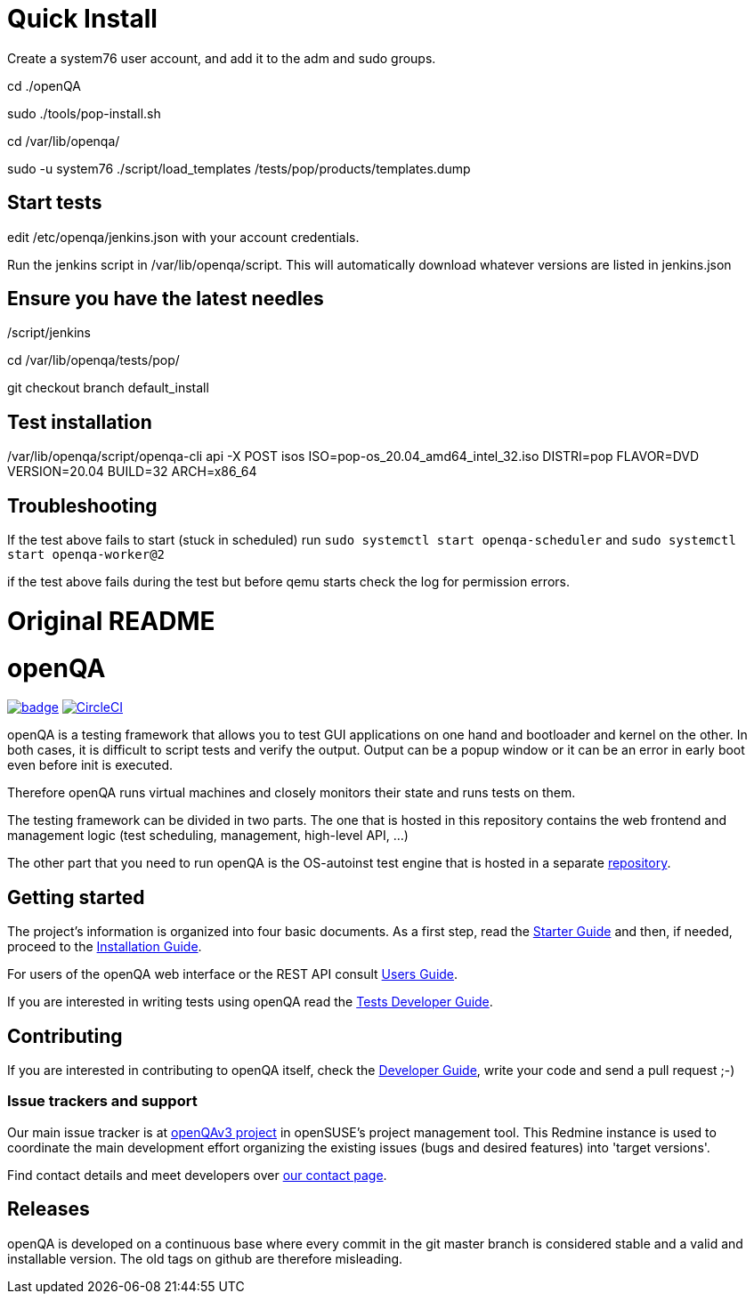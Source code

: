= Quick Install

Create a system76 user account, and add it to the adm and sudo groups. 

cd ./openQA

sudo ./tools/pop-install.sh


cd /var/lib/openqa/

sudo -u system76 ./script/load_templates /tests/pop/products/templates.dump

== Start tests

edit /etc/openqa/jenkins.json with your account credentials.

Run the jenkins script in /var/lib/openqa/script. This will automatically download whatever versions are listed in jenkins.json

./script/jenkins
 

== Ensure you have the latest needles

cd /var/lib/openqa/tests/pop/

git checkout branch default_install  

== Test installation

/var/lib/openqa/script/openqa-cli api -X POST isos ISO=pop-os_20.04_amd64_intel_32.iso DISTRI=pop FLAVOR=DVD VERSION=20.04 BUILD=32 ARCH=x86_64

== Troubleshooting

If the test above fails to start (stuck in scheduled) run `sudo systemctl start openqa-scheduler` and `sudo systemctl start openqa-worker@2`

if the test above fails during the test but before qemu starts check the log for permission errors.

= Original README

:circleci: image:https://circleci.com/gh/os-autoinst/openQA/tree/master.svg?style=svg["CircleCI", link="https://circleci.com/gh/os-autoinst/openQA/tree/master"]
:codecov: image:https://codecov.io/gh/os-autoinst/openQA/branch/master/graph/badge.svg[link=https://codecov.io/gh/os-autoinst/openQA]

= openQA

{codecov} {circleci}

openQA is a testing framework that allows you to test GUI applications on one
hand and bootloader and kernel on the other. In both cases, it is difficult to
script tests and verify the output. Output can be a popup window or it can be
an error in early boot even before init is executed.

Therefore openQA runs virtual machines and closely monitors their state and
runs tests on them.

The testing framework can be divided in two parts. The one that is hosted in
this repository contains the web frontend and management logic (test
scheduling, management, high-level API, ...)

The other part that you need to run openQA is the OS-autoinst test engine that
is hosted in a separate https://github.com/os-autoinst/os-autoinst[repository].

== Getting started

The project's information is organized into four basic documents. As a first
step, read the link:docs/GettingStarted.asciidoc[Starter Guide] and then, if
needed, proceed to the link:docs/Installing.asciidoc[Installation Guide].

For users of the openQA web interface or the REST API consult
link:docs/UsersGuide.asciidoc[Users Guide].

If you are interested in writing tests using openQA read the
link:docs/WritingTests.asciidoc[Tests Developer Guide].

== Contributing
[id="getting_involved"]

If you are interested in contributing to openQA itself, check the
link:docs/Contributing.asciidoc[Developer Guide], write your code and send a
pull request ;-)

=== Issue trackers and support
:openqav3: https://progress.opensuse.org/projects/openqav3[openQAv3 project]

Our main issue tracker is at {openqav3} in openSUSE's project management
tool. This Redmine instance is used to coordinate the main development
effort organizing the existing issues (bugs and desired features) into
'target versions'.

Find contact details and meet developers over
http://open.qa/contact/[our contact page].

== Releases

openQA is developed on a continuous base where every commit in the git master
branch is considered stable and a valid and installable version. The old tags
on github are therefore misleading.
